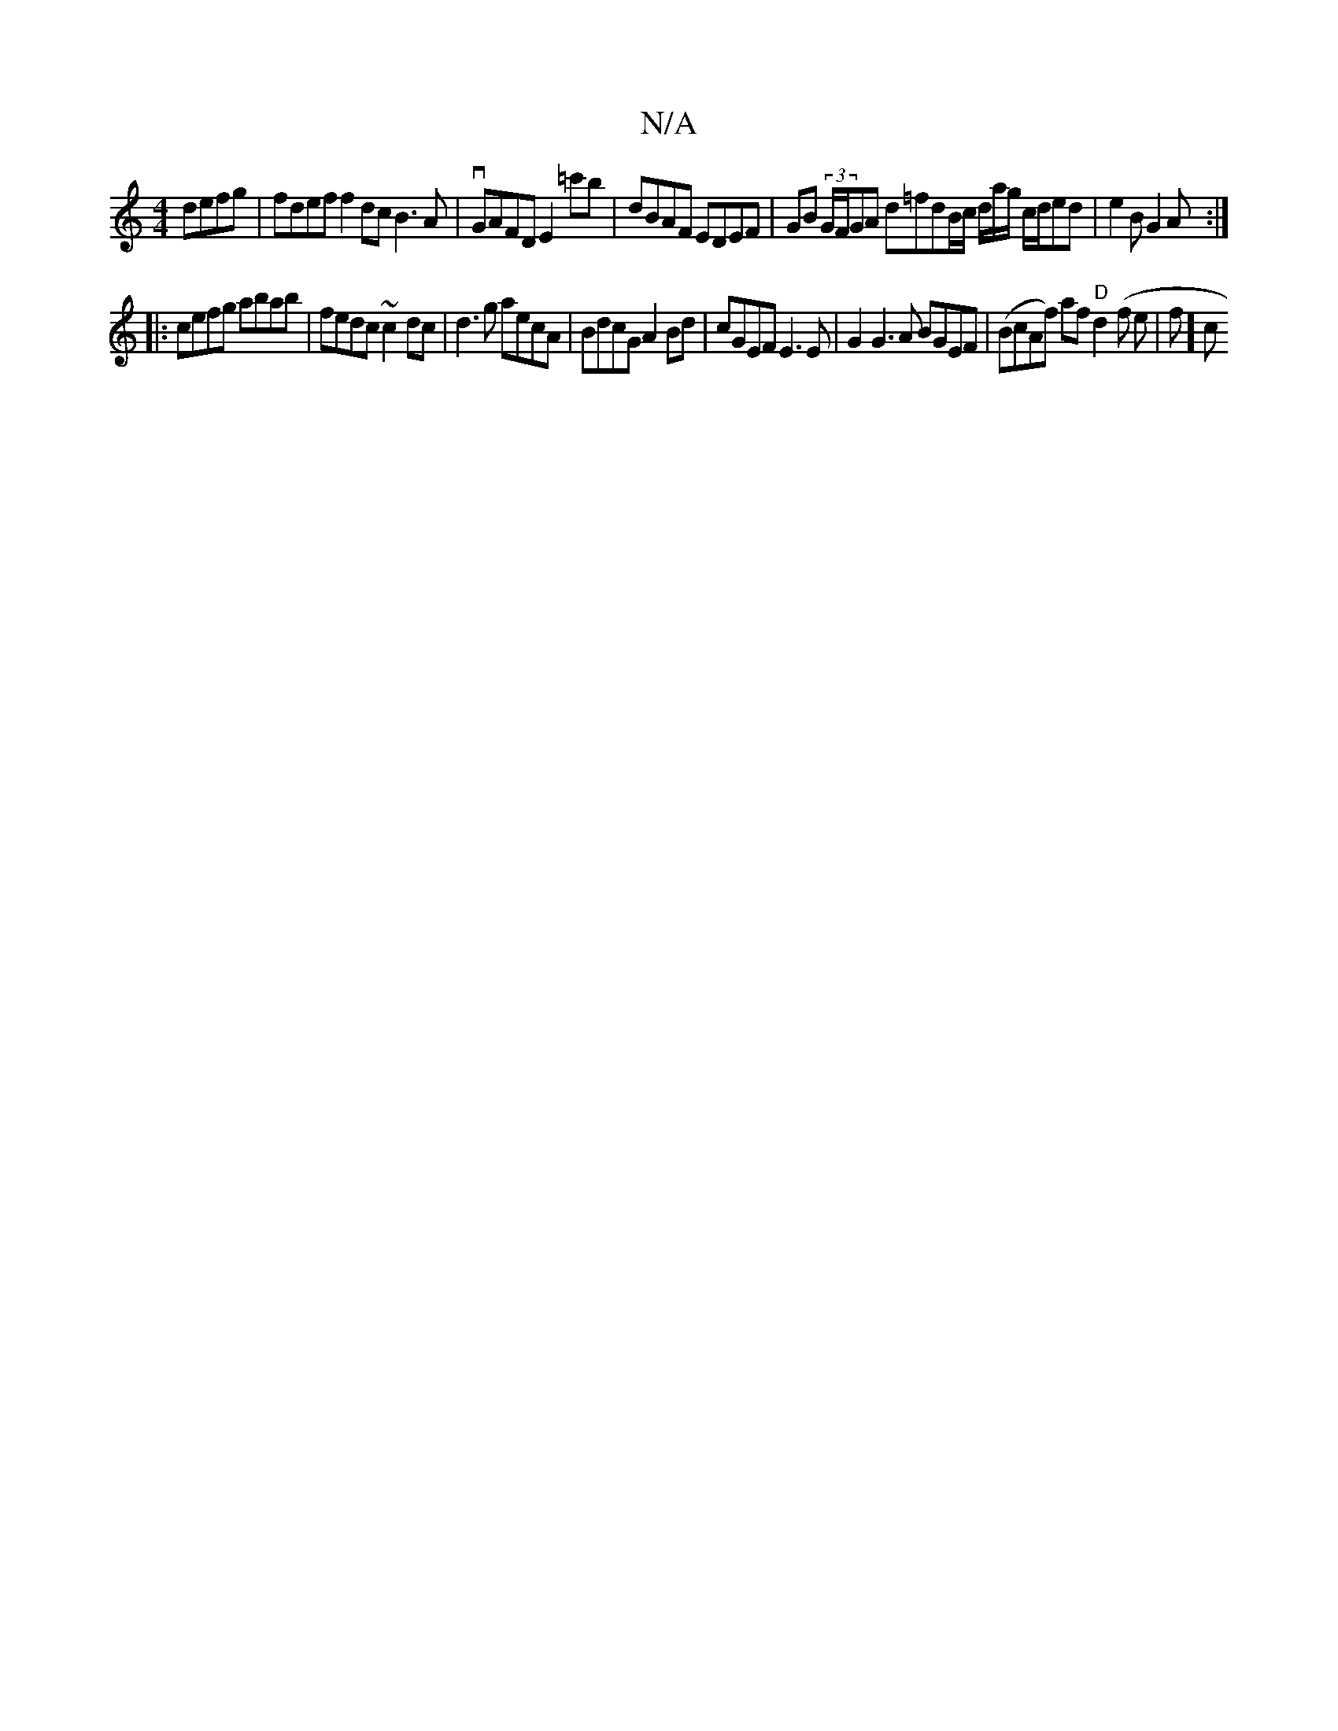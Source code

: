 X:1
T:N/A
M:4/4
R:N/A
K:Cmajor
 defg | fdef f2 dc B3A | vGAFD E2=c'b | dBAF EDEF | GB (3G/F/GA d=fdB/c/ d/a/g/ c/d/ed|e2B G2A:|
|:cefg abab |fedc ~c2dc |d3g aecA | BdcG A2 Bd | cGEF E3 E | G2 G3 A BGEF|(BcAf) af "D"d2 (f e |f112] c